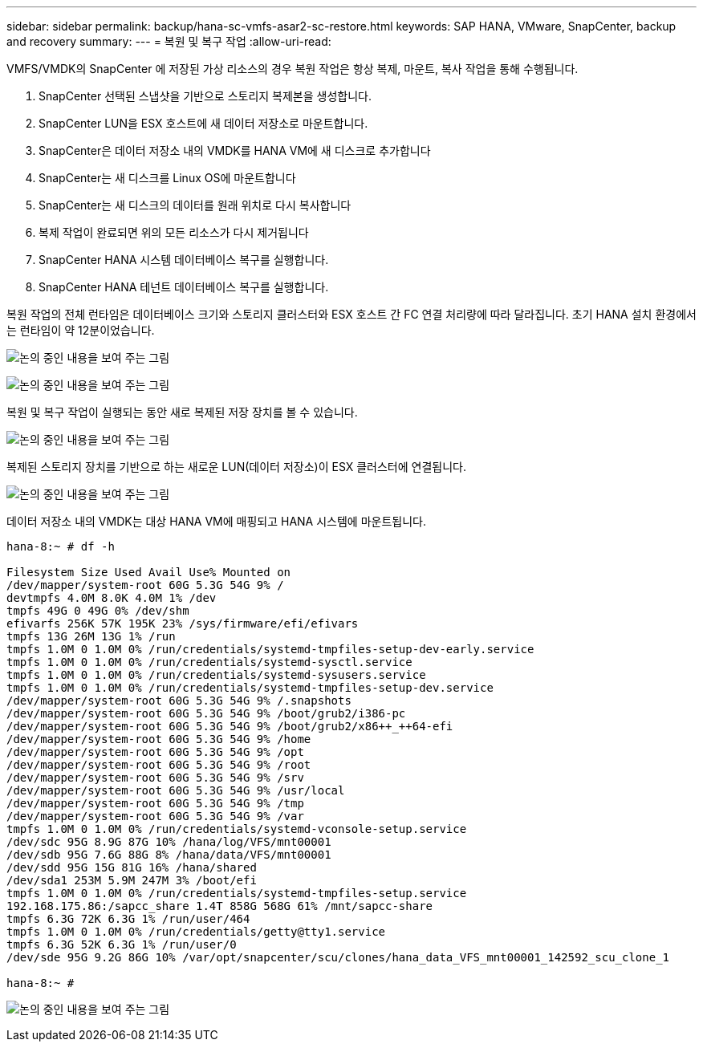 ---
sidebar: sidebar 
permalink: backup/hana-sc-vmfs-asar2-sc-restore.html 
keywords: SAP HANA, VMware, SnapCenter, backup and recovery 
summary:  
---
= 복원 및 복구 작업
:allow-uri-read: 


VMFS/VMDK의 SnapCenter 에 저장된 가상 리소스의 경우 복원 작업은 항상 복제, 마운트, 복사 작업을 통해 수행됩니다.

. SnapCenter 선택된 스냅샷을 기반으로 스토리지 복제본을 생성합니다.
. SnapCenter LUN을 ESX 호스트에 새 데이터 저장소로 마운트합니다.
. SnapCenter은 데이터 저장소 내의 VMDK를 HANA VM에 새 디스크로 추가합니다
. SnapCenter는 새 디스크를 Linux OS에 마운트합니다
. SnapCenter는 새 디스크의 데이터를 원래 위치로 다시 복사합니다
. 복제 작업이 완료되면 위의 모든 리소스가 다시 제거됩니다
. SnapCenter HANA 시스템 데이터베이스 복구를 실행합니다.
. SnapCenter HANA 테넌트 데이터베이스 복구를 실행합니다.


복원 작업의 전체 런타임은 데이터베이스 크기와 스토리지 클러스터와 ESX 호스트 간 FC 연결 처리량에 따라 달라집니다. 초기 HANA 설치 환경에서는 런타임이 약 12분이었습니다.

image:sc-hana-asrr2-vmfs-image23.png["논의 중인 내용을 보여 주는 그림"]

image:sc-hana-asrr2-vmfs-image24.png["논의 중인 내용을 보여 주는 그림"]

복원 및 복구 작업이 실행되는 동안 새로 복제된 저장 장치를 볼 수 있습니다.

image:sc-hana-asrr2-vmfs-image25.png["논의 중인 내용을 보여 주는 그림"]

복제된 스토리지 장치를 기반으로 하는 새로운 LUN(데이터 저장소)이 ESX 클러스터에 연결됩니다.

image:sc-hana-asrr2-vmfs-image26.png["논의 중인 내용을 보여 주는 그림"]

데이터 저장소 내의 VMDK는 대상 HANA VM에 매핑되고 HANA 시스템에 마운트됩니다.

....
hana-8:~ # df -h

Filesystem Size Used Avail Use% Mounted on
/dev/mapper/system-root 60G 5.3G 54G 9% /
devtmpfs 4.0M 8.0K 4.0M 1% /dev
tmpfs 49G 0 49G 0% /dev/shm
efivarfs 256K 57K 195K 23% /sys/firmware/efi/efivars
tmpfs 13G 26M 13G 1% /run
tmpfs 1.0M 0 1.0M 0% /run/credentials/systemd-tmpfiles-setup-dev-early.service
tmpfs 1.0M 0 1.0M 0% /run/credentials/systemd-sysctl.service
tmpfs 1.0M 0 1.0M 0% /run/credentials/systemd-sysusers.service
tmpfs 1.0M 0 1.0M 0% /run/credentials/systemd-tmpfiles-setup-dev.service
/dev/mapper/system-root 60G 5.3G 54G 9% /.snapshots
/dev/mapper/system-root 60G 5.3G 54G 9% /boot/grub2/i386-pc
/dev/mapper/system-root 60G 5.3G 54G 9% /boot/grub2/x86++_++64-efi
/dev/mapper/system-root 60G 5.3G 54G 9% /home
/dev/mapper/system-root 60G 5.3G 54G 9% /opt
/dev/mapper/system-root 60G 5.3G 54G 9% /root
/dev/mapper/system-root 60G 5.3G 54G 9% /srv
/dev/mapper/system-root 60G 5.3G 54G 9% /usr/local
/dev/mapper/system-root 60G 5.3G 54G 9% /tmp
/dev/mapper/system-root 60G 5.3G 54G 9% /var
tmpfs 1.0M 0 1.0M 0% /run/credentials/systemd-vconsole-setup.service
/dev/sdc 95G 8.9G 87G 10% /hana/log/VFS/mnt00001
/dev/sdb 95G 7.6G 88G 8% /hana/data/VFS/mnt00001
/dev/sdd 95G 15G 81G 16% /hana/shared
/dev/sda1 253M 5.9M 247M 3% /boot/efi
tmpfs 1.0M 0 1.0M 0% /run/credentials/systemd-tmpfiles-setup.service
192.168.175.86:/sapcc_share 1.4T 858G 568G 61% /mnt/sapcc-share
tmpfs 6.3G 72K 6.3G 1% /run/user/464
tmpfs 1.0M 0 1.0M 0% /run/credentials/getty@tty1.service
tmpfs 6.3G 52K 6.3G 1% /run/user/0
/dev/sde 95G 9.2G 86G 10% /var/opt/snapcenter/scu/clones/hana_data_VFS_mnt00001_142592_scu_clone_1

hana-8:~ #
....
image:sc-hana-asrr2-vmfs-image27.png["논의 중인 내용을 보여 주는 그림"]
